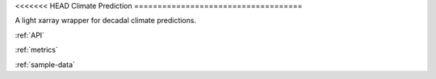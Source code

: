 <<<<<<< HEAD
Climate Prediction
====================================

A light xarray wrapper for decadal climate predictions.

:ref:`API`

:ref:`metrics`

:ref:`sample-data`
